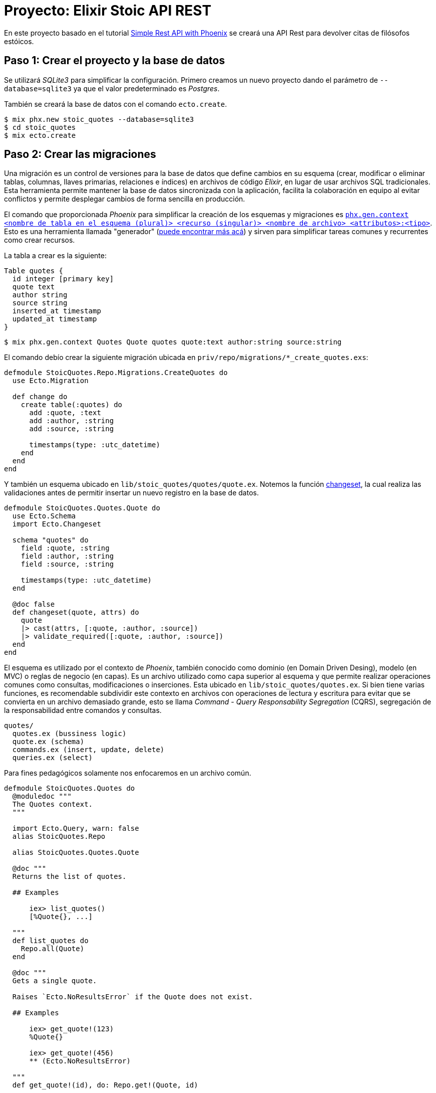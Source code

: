 = Proyecto: Elixir Stoic API REST

En este proyecto basado en el tutorial https://bryananthonio.com/blog/creating-simple-rest-api-elixir-phoenix/[Simple Rest API with Phoenix]
se creará una API Rest para devolver citas de filósofos estóicos.

== Paso 1: Crear el proyecto y la base de datos

Se utilizará _SQLite3_ para simplificar la configuración.
Primero creamos un nuevo proyecto dando el parámetro de `--database=sqlite3` ya que 
el valor predeterminado es _Postgres_.

También se creará la base de datos con el comando `ecto.create`.

[source, bash]
----
$ mix phx.new stoic_quotes --database=sqlite3
$ cd stoic_quotes
$ mix ecto.create
----

== Paso 2: Crear las migraciones

Una migración es un control de versiones para la base de datos que define cambios en su 
esquema (crear, modificar o eliminar tablas, columnas, llaves primarias, relaciones e índices) en archivos de código _Elixir_, 
en lugar de usar archivos SQL tradicionales. Esta herramienta permite mantener la base de datos sincronizada 
con la aplicación, facilita la colaboración en equipo al evitar 
conflictos y permite desplegar cambios de forma sencilla en producción.

El comando que proporcionada _Phoenix_ para simplificar la creación de los esquemas y migraciones 
es https://hexdocs.pm/phoenix/Mix.Tasks.Phx.Gen.Context.html[`phx.gen.context <nombre de tabla en el esquema (plural)> <recurso (singular)> <nombre de archivo> <attributos>:<tipo>`]. 
Esto es una herramienta llamada "generador" (https://hexdocs.pm/phoenix/Mix.Tasks.Phx.Gen.html#module-crud-related-generators[puede encontrar más acá])
y sirven para simplificar tareas comunes y recurrentes como crear recursos. 

La tabla a crear es la siguiente:

[dbml]
----
Table quotes {
  id integer [primary key]
  quote text
  author string
  source string
  inserted_at timestamp
  updated_at timestamp
}
----

[source, bash]
----
$ mix phx.gen.context Quotes Quote quotes quote:text author:string source:string
----

El comando debío crear la siguiente migración ubicada en `priv/repo/migrations/*_create_quotes.exs`:

[source, elixir]
----
defmodule StoicQuotes.Repo.Migrations.CreateQuotes do
  use Ecto.Migration

  def change do
    create table(:quotes) do
      add :quote, :text
      add :author, :string
      add :source, :string

      timestamps(type: :utc_datetime)
    end
  end
end
----

Y también un esquema ubicado en `lib/stoic_quotes/quotes/quote.ex`.
Notemos la función https://hexdocs.pm/ecto/Ecto.Changeset.html[changeset], 
la cual realiza las validaciones antes de permitir insertar un nuevo registro
en la base de datos.

[source, elixir]
----
defmodule StoicQuotes.Quotes.Quote do
  use Ecto.Schema
  import Ecto.Changeset

  schema "quotes" do
    field :quote, :string
    field :author, :string
    field :source, :string

    timestamps(type: :utc_datetime)
  end

  @doc false
  def changeset(quote, attrs) do
    quote
    |> cast(attrs, [:quote, :author, :source])
    |> validate_required([:quote, :author, :source])
  end
end
----

El esquema es utilizado por el contexto de _Phoenix_, también conocido
como dominio (en Domain Driven Desing), modelo (en MVC) o reglas de negocio (en capas). Es un archivo utilizado como capa 
superior al esquema y que permite realizar operaciones comunes como consultas, modificaciones o inserciones.
Esta ubicado en `lib/stoic_quotes/quotes.ex`. Si bien tiene varias funciones, es recomendable subdividir
este contexto en archivos con operaciones de lectura y escritura para evitar que se convierta en un archivo demasiado grande, 
esto se llama _Command - Query Responsability Segregation_ (CQRS), segregación de la responsabilidad entre comandos y consultas.

[source, text]
----
quotes/
  quotes.ex (bussiness logic)
  quote.ex (schema)
  commands.ex (insert, update, delete)
  queries.ex (select)
----

Para fines pedagógicos solamente nos enfocaremos en un archivo común.

[source, elixir]
----
defmodule StoicQuotes.Quotes do
  @moduledoc """
  The Quotes context.
  """

  import Ecto.Query, warn: false
  alias StoicQuotes.Repo

  alias StoicQuotes.Quotes.Quote

  @doc """
  Returns the list of quotes.

  ## Examples

      iex> list_quotes()
      [%Quote{}, ...]

  """
  def list_quotes do
    Repo.all(Quote)
  end

  @doc """
  Gets a single quote.

  Raises `Ecto.NoResultsError` if the Quote does not exist.

  ## Examples

      iex> get_quote!(123)
      %Quote{}

      iex> get_quote!(456)
      ** (Ecto.NoResultsError)

  """
  def get_quote!(id), do: Repo.get!(Quote, id)

  @doc """
  Creates a quote.

  ## Examples

      iex> create_quote(%{field: value})
      {:ok, %Quote{}}

      iex> create_quote(%{field: bad_value})
      {:error, %Ecto.Changeset{}}

  """
  def create_quote(attrs) do
    %Quote{}
    |> Quote.changeset(attrs)
    |> Repo.insert()
  end

  @doc """
  Updates a quote.

  ## Examples

      iex> update_quote(quote, %{field: new_value})
      {:ok, %Quote{}}

      iex> update_quote(quote, %{field: bad_value})
      {:error, %Ecto.Changeset{}}

  """
  def update_quote(%Quote{} = quote, attrs) do
    quote
    |> Quote.changeset(attrs)
    |> Repo.update()
  end

  @doc """
  Deletes a quote.

  ## Examples

      iex> delete_quote(quote)
      {:ok, %Quote{}}

      iex> delete_quote(quote)
      {:error, %Ecto.Changeset{}}

  """
  def delete_quote(%Quote{} = quote) do
    Repo.delete(quote)
  end

  @doc """
  Returns an `%Ecto.Changeset{}` for tracking quote changes.

  ## Examples

      iex> change_quote(quote)
      %Ecto.Changeset{data: %Quote{}}

  """
  def change_quote(%Quote{} = quote, attrs \\ %{}) do
    Quote.changeset(quote, attrs)
  end
end
----

La principal diferencia entre la migración y el esquema, es que la migración puede cambiar y esta íntimamente
ligada a la estructura de la base de datos. El esquema es una capa que puede mantenerse en el tiempo y no necesariamente tenga una migración asociada, aunque
es recomendable que ambos estén actualizados. La migración solo se utiliza al momento de ejecutar cambios en la base de datos por consola y con la aplicación apagada.
El esquema se puede utilizar durante la ejecución de la aplicación para almacenar, consultar y modificar los registros en la base de datos.

== Paso 3: Crear las llaves primarias e índices

Ahora se darán restricciones a la base de datos para evitar datos duplicados
y mejorar la velocidad de lectura y consultas al tener índices.

Por defecto, cuando defines un esquema de _Ecto_ sin especificar explícitamente una clave primaria, 
_Ecto_ asume una columna id de tipo :bigserial (o el equivalente para tu base de datos) que se 
incrementa automáticamente y es única.

La línea `timestamps(type: :utc_datetime)` se encarga de crear automáticamente los campos `inserted_at` y `updated_at`.

Para añadir un índice de valor único añadimos al final de nuestra migración lo siguiente:

[source, elixir]
----
create unique_index(:quotes, [:quote], name: :index_for_duplicate_quotes)
----

Quedando el archivo como sigue

[source, elixir]
----
defmodule StoicQuotes.Repo.Migrations.CreateQuotes do
  use Ecto.Migration

  def change do
    create table(:quotes) do
      add :quote, :text
      add :author, :string
      add :source, :string

      timestamps(type: :utc_datetime)
    end
    
    create unique_index(:quotes, [:quote], name: :index_for_duplicate_quotes)
  end
end
----

También actualizamos el esquema para reflejar este nuevo índice y restricción.
Añadiendo la siguiente línea al esquema (`lib/stoic_quotes/quotes/quote.ex`).

[source, elixir]
----
|> unique_constraint(:quote, name: :index_for_duplicate_quotes)
----

Quedando como sigue 

[source, elixir]
----
defmodule StoicQuotes.Quotes.Quote do
  use Ecto.Schema
  import Ecto.Changeset

  schema "quotes" do
    field :quote, :string
    field :author, :string
    field :source, :string

    timestamps(type: :utc_datetime)
  end

  @doc false
  def changeset(quote, attrs) do
    quote
    |> cast(attrs, [:quote, :author, :source])
    |> validate_required([:quote, :author, :source])
    |> unique_constraint(:quote, name: :index_for_duplicate_quotes)
  end
end
----

Ahora simplemente ejecutamos la migración para crear las tablas en la base de datos.

[source, bash]
----
$ mix ecto.migrate
----

Debería crear una nueva tabla, la cual podemos verificar con un gestor de base de datos 
como https://dbeaver.com/[DBeaver].

image::tables.png[]

== Paso 4: Añadir registros a la base de datos

Tenemos un pequeño archivo `json` que tiene los datos necesarios.
Creamos un archivo llamado `quotes` dentro de `priv/repo`.

.priv/repo/quotes.json
[source, json]
----
[
  {
    "quote": "Seldom are any found unhappy from not observing what is in the minds of others. But such as observe not well the stirrings of their own souls must of necessity be unhappy.",
    "author": "Marcus Aurelius",
    "source": "Book II, Meditations"
  },

  {
    "quote": "Consider whence each thing came, of what it was compounded, into what it will be changed, how it will be with it when changed, and that it will suffer no evil.",
    "author": "Marcus Aurelius",
    "source": "Book XI, Meditations"
  },

  {
    "quote": "Accustom yourself as much as possible, when any one takes any action, to consider only: To what end is he working? But begin at home; and examine yourself first of all.",
    "author": "Marcus Aurelius",
    "source": "Book X, Meditations"
  }
]
----

Ahora es necesario crear las "semillas" o "seeds" que iniciarán los valores que nuestra 
base de datos necesita. Este script solo es recomendable ejecutar cuando se inicia la base de datos, 
sobre todo para establecer el ambiente de desarrollo y que tenga los datos necesarios para que 
la aplicación funcione.

Editamos el archivo `priv/repo/seeds.exs`

[source, elixir]
----
alias StoicQuotes.Quotes

# Read quotes from the JSON file
quotes_path = "priv/repo/quotes.json"
quotes_path
|> File.read!()
|> Jason.decode!()
|> Enum.each(fn attrs ->
	quote = %{quote: attrs["quote"], author: attrs["author"], source: attrs["source"]}
	case Quotes.create_quote(quote) do
		{:ok, _quote} -> :ok
		{:error, _changeset} -> :duplicate
	end
end)
----

Y ejecutamos el comando 

[source, bash]
----
$ mix run priv/repo/seeds.exs
----

[NOTE]
====
Los comandos de `mix` deben ser ejecutados en el mismo lugar donde esta presente el archivo `mix.exs`.
Podemos verificar usando los comandos `ls` y `pwd`.
====

Si todo sale bien podremos verificar en _DBeaver_ que los datos están presentes.

image::seeds.png[]

Si se quiere verificar por consola también se puede ejecutar el siguiente comando:

[source, bash]
----
$ iex -S mix
$ StoicQuotes.Quotes.list_quotes()
----

== Paso 5: Construcción de Rutas

Esta API tendrá dos rutas principales:

- `/api/quotes/`: Lista todas las citas disponibles.
- `/api/quotes/random`: Lista una cita aleatoria.

Para esto se debe editar el `router` ubicado en `lib/stoic_quotes_web/router.ex`.

[source, elixir]
----
scope "/api", StoicQuotesWeb do
	pipe_through :api
	get "/quotes", QuotesController, :index
	get "/quotes/random", QuotesController, :show
end
----

El siguiente código nos indica lo siguiente:

- `scope`: Es una macro que acepta como parámetro la ruta base (endpoint) y el módulo base para buscar los controladores.

[source, elixir]
----
# las rutas tendrán como base /api y como base el módulo StoicQuotesWeb
scope "/api", StoicQuotesWeb do
----

El siguiente código nos indica lo siguiente:

- `pipe_through`: Es una macro que gatillará lo definido en el pipeline `:api` para todos los requests que cumplan el `scope "/api"`.

[source, elixir]
----
pipe_through :api
----

El pipeline de `:api` establece un pipeline para aceptar requests del formato `json`, 
se define como lo siguiente:

[source, elixir]
----
pipeline :api do
  plug(:accepts, ["json"])
end
----

El código nos indica lo siguiente:

- `get`: Es la función identificada con el verbo HTTP a usar en la ruta. Por ejemplo si usamos _POST_ no encontrará la ruta.
- `/quotes`: Es la ruta donde deberemos hacer las llamadas HTTP. Como estamos dentro del scope `/api/` la ruta completa será `/api/quotes` 
- `QuotesController`: Es el módulo donde se encontrarán las funciones para procesar el request. Como estamos dentro del scope `StoicQuotesWeb` el módulo usado será `StoicQuotesWeb.QuotesController`.
- `:index`: Es un átomo que permite identificar el request, utilizado en el módulo para segregar las funcionalidad de manejar el request. En este caso se asociará a una función dentro del controlador llamada `index`.

[source, elixir]
----
# verbo http, "/ruta", modulo, parámetro
get "/quotes", QuotesController, :index
----

Quedando el archivo como lo siguiente:

.stoic_quotes_web/router.ex
[source, elixir]
----
defmodule StoicQuotesWeb.Router do
  use StoicQuotesWeb, :router

  pipeline :browser do
    plug(:accepts, ["html"])
    plug(:fetch_session)
    plug(:fetch_live_flash)
    plug(:put_root_layout, html: {StoicQuotesWeb.Layouts, :root})
    plug(:protect_from_forgery)
    plug(:put_secure_browser_headers)
  end

  pipeline :api do
    plug(:accepts, ["json"])
  end

  scope "/", StoicQuotesWeb do
    pipe_through(:browser)

    get("/", PageController, :home)
  end

  scope "/api", StoicQuotesWeb do
    pipe_through(:api)
    get("/quotes", QuotesController, :index)
    get("/quotes/random", QuotesController, :show)
  end

  # Enable LiveDashboard and Swoosh mailbox preview in development
  if Application.compile_env(:stoic_quotes, :dev_routes) do
    # If you want to use the LiveDashboard in production, you should put
    # it behind authentication and allow only admins to access it.
    # If your application does not have an admins-only section yet,
    # you can use Plug.BasicAuth to set up some basic authentication
    # as long as you are also using SSL (which you should anyway).
    import Phoenix.LiveDashboard.Router

    scope "/dev" do
      pipe_through(:browser)

      live_dashboard("/dashboard", metrics: StoicQuotesWeb.Telemetry)
      forward("/mailbox", Plug.Swoosh.MailboxPreview)
    end
  end
end
----

== Paso 6: Crear el controlador

El https://hexdocs.pm/phoenix/controllers.html#actions[controlador] es donde se alojan las funciones que responderán a las requests definidas en el router.
Por lo que se debe crear un nuevo archivo llamado  `quotes_controller.ex` dentro de `stoic_quotes_web/controllers/quotes_controller.ex`
y tener el siguiente contenido:

.stoic_quotes_web/controllers/quotes_controller.ex
[source, elixir]
----
defmodule StoicQuotesWeb.QuotesController do
  use Phoenix.Controller, formats: [:json]
  alias StoicQuotes.Quotes

  def index(conn, _params) do
    quotes = %{quotes: Quotes.list_quotes()}
    render(conn, :index, quotes)
  end

  def show(conn, _params) do
    quote = %{quote: Quotes.get_random_quote()}
    render(conn, :show, quote)
  end
end
----

- `def index(conn, _params)`: Notar como cada función recibe un parámetro conexión (conn), donde tiene los detalles del request, el cual se usará para ser enviado a otras funciones como `render` y el resto de parámetros (params) donde se reciben los distintos parámetros definidos en la ruta principal.
- `use Phoenix.Controller, formats: [:json]`: Define a este módulo como un controlador que responde con `json`.
- `render(conn, :index, quotes)`: Utiliza la https://hexdocs.pm/phoenix/Phoenix.Controller.html#module-rendering-and-layouts[función render] que llama a la vista y genera el json final pasándole los parámetros desde el controlador.

== Paso 7: Crear la vista

La vista será principalmente un `json`, por lo que tenemos que crear un nuevo archivo llamado `quotes_json.ex` 
dentro del mismo directorio que `quotes_controller.ex`.

Notar que tiene las mismas funciones usadas en el controlador, con la excepción de que definen su parámetro 
como el dato a mostrar, que es pasado a la función `render` usada en el controlador.

[source, elixir]
----
defmodule StoicQuotesWeb.QuotesJSON do
	alias StoicQuotes.Quotes.Quote

	def index(%{quotes: quotes}) do
		%{data: for(quote <- quotes, do: data(quote))}
	end

	def show(%{quote: quote}) do
		%{data: data(quote)}
	end

	defp data(%Quote{} = datum) do
		%{
			quote: datum.quote,
			author: datum.author,
			source: datum.source
		}
	end
end
----

== Paso 8: Modificar el contexto

Debemos modificar el contexto (o modelo) para añadir la función `Quotes.get_random_quote()` usada en el controlador 
en su función `show`.

.lib/stoic_quotes/quotes.ex
[source, elixir]
----
@doc """
Gets a random quote

## Examples

    iex> get_random_quote()
    %Quote{}
"""
def get_random_quote() do
  query =
    from(q in Quote,
      order_by: fragment("RANDOM()"),
      limit: 1
    )

  Repo.one(query)
end
----

== Paso 9: Pruebas Manuales

Para las pruebas se puede usar `curl` o crear una colección con https://www.usebruno.com/[Bruno].
Las pruebas automatizadas con `mix test` serán implementadas en un proyecto futuro.

[source, bash]
----
$ iex -S mix phx.server
$ curl -i localhost:4000/api/quotes/
$ curl -i localhost:4000/api/quotes/random
----

[source, text]
----
➜  ~ curl -i localhost:4000/api/quotes/
HTTP/1.1 200 OK
date: Sat, 27 Sep 2025 03:16:50 GMT
content-length: 723
vary: accept-encoding
content-type: application/json; charset=utf-8
cache-control: max-age=0, private, must-revalidate
x-request-id: GGkFWTujtWGncGAAAAGC

{"data":[{"author":"Marcus Aurelius","source":"Book II, Meditations","quote":"Seldom are any found unhappy from not observing what is in the minds of others. But such as observe not well the stirrings of their own souls must of necessity be unhappy."},{"author":"Marcus Aurelius","source":"Book XI, Meditations","quote":"Consider whence each thing came, of what it was compounded, into what it will be changed, how it will be with it when changed, and that it will suffer no evil."},{"author":"Marcus Aurelius","source":"Book X, Meditations","quote":"Accustom yourself as much as possible, when any one takes any action, to consider only: To what end is he working? But begin at home; and examine yourself first of all."}]}%
----

